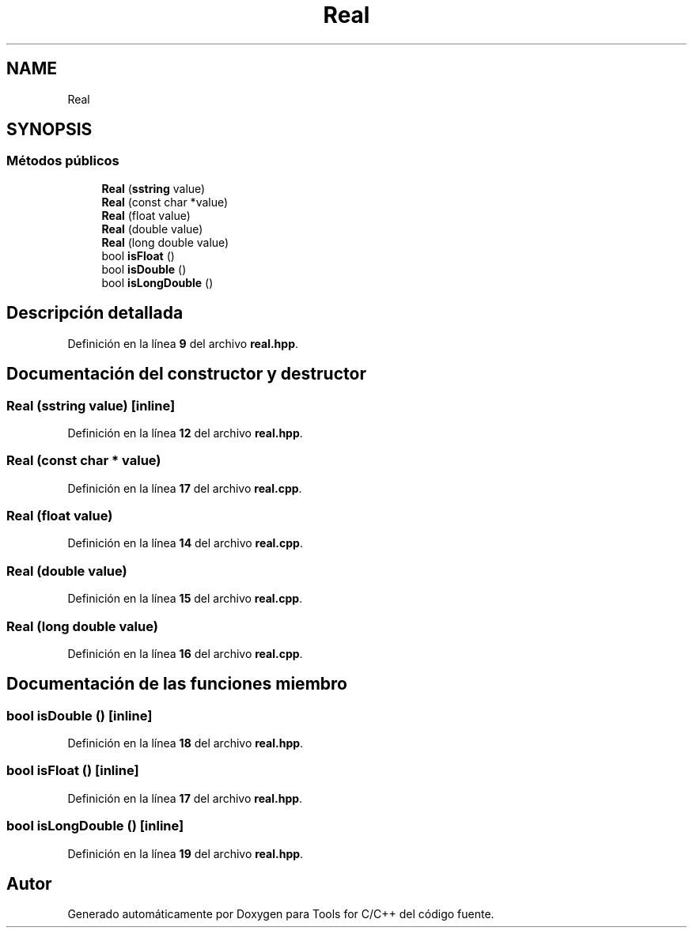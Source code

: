 .TH "Real" 3 "Sábado, 20 de Noviembre de 2021" "Version 0.2.3" "Tools  for C/C++" \" -*- nroff -*-
.ad l
.nh
.SH NAME
Real
.SH SYNOPSIS
.br
.PP
.SS "Métodos públicos"

.in +1c
.ti -1c
.RI "\fBReal\fP (\fBsstring\fP value)"
.br
.ti -1c
.RI "\fBReal\fP (const char *value)"
.br
.ti -1c
.RI "\fBReal\fP (float value)"
.br
.ti -1c
.RI "\fBReal\fP (double value)"
.br
.ti -1c
.RI "\fBReal\fP (long double value)"
.br
.ti -1c
.RI "bool \fBisFloat\fP ()"
.br
.ti -1c
.RI "bool \fBisDouble\fP ()"
.br
.ti -1c
.RI "bool \fBisLongDouble\fP ()"
.br
.in -1c
.SH "Descripción detallada"
.PP 
Definición en la línea \fB9\fP del archivo \fBreal\&.hpp\fP\&.
.SH "Documentación del constructor y destructor"
.PP 
.SS "\fBReal\fP (\fBsstring\fP value)\fC [inline]\fP"

.PP
Definición en la línea \fB12\fP del archivo \fBreal\&.hpp\fP\&.
.SS "\fBReal\fP (const char * value)"

.PP
Definición en la línea \fB17\fP del archivo \fBreal\&.cpp\fP\&.
.SS "\fBReal\fP (float value)"

.PP
Definición en la línea \fB14\fP del archivo \fBreal\&.cpp\fP\&.
.SS "\fBReal\fP (double value)"

.PP
Definición en la línea \fB15\fP del archivo \fBreal\&.cpp\fP\&.
.SS "\fBReal\fP (long double value)"

.PP
Definición en la línea \fB16\fP del archivo \fBreal\&.cpp\fP\&.
.SH "Documentación de las funciones miembro"
.PP 
.SS "bool isDouble ()\fC [inline]\fP"

.PP
Definición en la línea \fB18\fP del archivo \fBreal\&.hpp\fP\&.
.SS "bool isFloat ()\fC [inline]\fP"

.PP
Definición en la línea \fB17\fP del archivo \fBreal\&.hpp\fP\&.
.SS "bool isLongDouble ()\fC [inline]\fP"

.PP
Definición en la línea \fB19\fP del archivo \fBreal\&.hpp\fP\&.

.SH "Autor"
.PP 
Generado automáticamente por Doxygen para Tools for C/C++ del código fuente\&.
